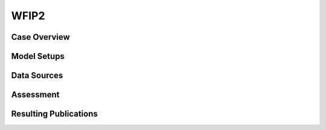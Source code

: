 *****
WFIP2 
*****

Case Overview
-------------

Model Setups
------------

Data Sources
------------

Assessment
----------

Resulting Publications
----------------------








